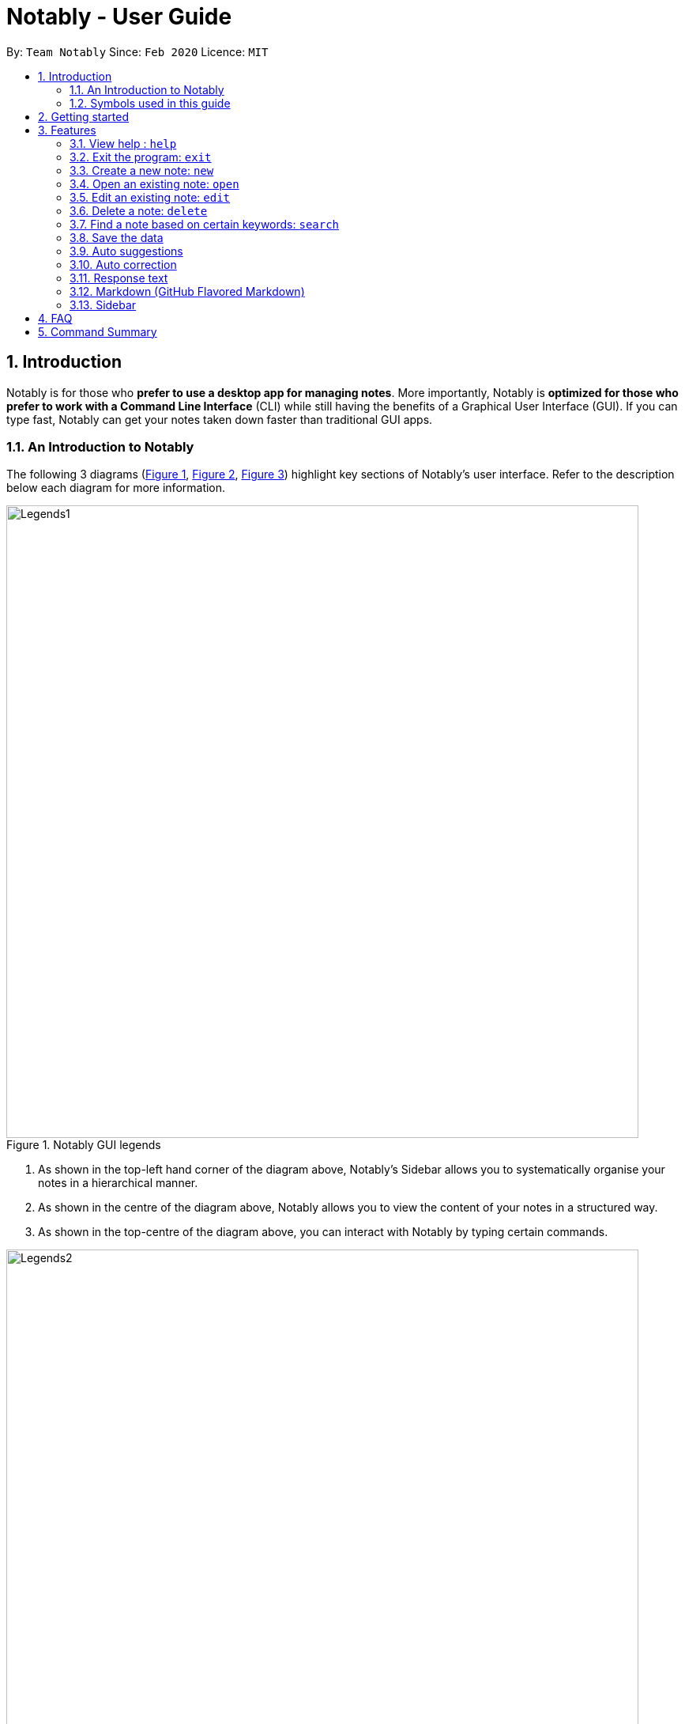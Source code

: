 = Notably - User Guide
:site-section: UserGuide
:toc:
:toc-title:
:toc-placement: preamble
:sectnums:
:imagesDir: images
:stylesDir: stylesheets
:xrefstyle: full
:experimental:
ifdef::env-github[]
:tip-caption: :bulb:
:note-caption: :information_source:
endif::[]
:repoURL: https://github.com/AY1920S2-CS2103T-W17-2/main

By: `Team Notably`      Since: `Feb 2020`      Licence: `MIT`

== Introduction

Notably is for those who *prefer to use a desktop app for managing notes*. More importantly, Notably is *optimized
for those who prefer to work with a Command Line Interface* (CLI) while still having the benefits of a Graphical User
Interface (GUI). If you can type fast, Notably can get your notes taken down faster than traditional GUI apps.

=== An Introduction to Notably
The following 3 diagrams (<<Legends1, Figure 1>>, <<Legends2, Figure 2>>, <<Legends3, Figure 3>>) highlight key
sections of Notably's user interface. Refer to the description below each diagram for more information.

[[LegendsOpened]]
[[Legends1]]
.Notably GUI legends
image::Legends1.png[width="800"]

. As shown in the top-left hand corner of the diagram above, Notably's Sidebar allows you to systematically organise your notes
in a hierarchical manner.
. As shown in the centre of the diagram above, Notably allows you to view the content of your notes in a structured way.
. As shown in the top-centre of the diagram above, you can interact with Notably by typing certain commands.

[[Legends2]]
.Notably GUI legends (continued)
image::Legends2.png[width="800"]

. As highlighted in diagram above, Notably's response text provides you with constant feedback and guidance with
every keystroke.
. Notably helps you to find what you're looking for by intelligently providing you with a list of suggestions.

[[Legends3]]
.Notably GUI legends (continued)
image::Legends3.png[width="800"]

. As shown in the diagram above, Notably allows you to edit and customise your notes in a fuss free manner.

=== Symbols used in this guide
[NOTE]
Denotes something that you may want to take note of.
[TIP]
Denotes something that may be helpful if you are having any difficulties.
[WARNING]
Denotes a warning for something critical.

== Getting started

.  Ensure you have Java `11` or above installed in your Computer.
.  Download the latest `notably.jar`
.  Copy the file to the folder you want to use as the home folder for your notes.
.  Double-click the file to start the app. The Application should start in a few seconds.
.  Type the command in the command box and press kbd:[Enter] to execute it. +
e.g. typing *`help`* and pressing kbd:[Enter] will open the help window.

== Features

====
*Command Legend*

* Words in `UPPER_CASE` are the parameters to be supplied by the user e.g. in `open NAME`, `NAME` is a parameter which can be used as `open Notably`.
* Items in square brackets are optional e.g `open [-t] TITLE` can be used as `open -t TITLE` or as `open TITLE`, where `TITLE` is the title of the note.
* Parameters can be in any order e.g. if the command specifies `new -t TITLE [-o]`, `new [-o] -t TITLE` is also acceptable.
====
// tag::paths[]
[#paths]
====
*Paths*

* `Paths` are used to specify the location of a note you want the `Command` to be pointed at.
* There are 2 types of  `Path` namely:
- AbsolutePath (which takes reference from the root, as shown in <<PathExample1, Figure 2>> below)
- RelativePath (which takes reference from the current note)

[NOTE]
`/` represents a root note

The `RelativePath` operates similarly to the command line input that you may be familiar with.
Listed below are the notations used to define a `RelativePath`.

* `.` (Point to current note)
* `..` (Point to parent note)
* `exampleNote` (Point to child node)

**Validity of Paths**

- AbsolutePath
** Must start with the root note.
** After every `/` you can provide a `Title` <<TitleValidity, (Valid Title)>>.
** `/Workspace/2103T` is a valid `AbsolutePath`, `Workspace/2103T` is not.

- Relative Path
** Starts with `.` or `..` or a Title <<TitleValidity, (Valid Title)>>.
** `./CS2103T/../CS2101`  is a valid `RelativePath`.

**Example**

The picture below helps to illustrate the use of `RelativePath` and `AbsolutePath`

.Example to illustrate Path
[[PathExample1]]
image::UGPathDiagram.png[width="790"]

The `AbsolutePath` `/Workspace/CS2101` is equivalent to `RelativePath` `../CS2101`

Thus `open /Workspace/CS2101` and `open ../CS2101` would yield the same result.

[NOTE]
Paths are used by the `open` and `delete` command

[NOTE]
The Root simply serves as a way for Notably to hierarchically organise your notes. It will not be
visible to you while you are using the application.

[WARNING]
You cannot delete the root note. e.g `Delete ../..` is invalid. An error message will be displayed to
remind you of this.
// end::paths[]
====

=== View help : `help`

If you can't remember the commands or you are unsure about what a particular command does, type `help` and hit kbd:[Enter].
Figure 5 below shows you what this will look like on your screen.

*Format:* `help`

.Demo for the `help` command
image::demo/Help1.png[]


You will then see a Help window on your screen, as seen in Figure 4 below, which will include a summary of the commands and a link to Notably's User Guide. +

.Demo for the `help` command (continued)
image::demo/Help2.png[]

[TIP]
====
* While the help window is open, you can hold the kbd:[Up] and kbd:[Down] keys to scroll through it's contents. This is
a more efficient solution than using your mouse!
====

=== Exit the program: `exit`

If you're done with taking notes, use `exit` to close Notably straight from the command line. +

*Format:* `exit`

.Demo for the `exit` command
image::demo/Exit.png[]

//tag::new[]
[#create]
=== Create a new note: `new`

If you want to add a new note (to the path of the currently open note), use the `new` command and specify the `TITLE` of the note. +

*Format:* `new -t TITLE [-o]`

[[TitleValidity]]
[WARNING]
====
* Don't forget the `-t` flag!
* The `TITLE` for the note MUST be specified.
* The `TITLE` for the note can only contain alphabets, numbers, symbols (except / and -) and whitespaces.
* The `TITLE` for the note cannot begin with whitespaces or the period `.` characer.
* Duplicate notes are not allowed under the same note.
** This is explained <<duplicateNotes, here>>
====

[TIP]
====
* Use the optional `-o` flag to immediately open the note after creating it.
* Leaving out the `-o` open flag can be useful if you want to create multiple notes quickly for future use, but you don't need to edit them right away!
* Want to save some time? Use the `n` shorthand instead of `new`
** `n -t TITLE [-o]`
====

[#duplicateNotes]
==== Creating duplicate notes
Creating duplicate notes are not allowed as mentioned <<create, 3.3>>. What are considered duplicate notes? +

* Two notes are considered duplicates IF their `TITLEs` are the same while ignore their case. For example:
** `Hello`, `hello`, `HELLO` and `HeLLo` are considered duplicates
** `hello world!`, `helloworld!` and `helloworld@` are **not** considered duplicates, because whitespaces and allowed symbols are not ignored
* Two notes are considered duplicate IF they have the same `TITLE` under the **same note**. This can be seen in the following diagrams below:
+
[[Duplicate1]]
.INVALID as there are duplicate notes under `/Workspace/CS2103`
image::demo/PathDuplicates1.png[]
[[Duplicate2]]
.VALID as they are not both directly under `/Workspace/CS2103`
image::demo/PathDuplicates2.png[]
[[Duplicate3]]
.VALID as one exists in `/Workspace/CS2103` and the other in `/Workspace/CS2101`
image::demo/PathDuplicates3.png[]

==== Example: Creating new notes
. Let's first create a note (with a `TITLE`), and open it immediately after. Type this command: +

    new -t Notably -o

. Due to the `-o` flag, the currently open note is now `Notably` (as seen in the sidebar). Let's add a new note to the currently opened note, <<New2, (Step 2)>> with a `TITLE` as follows: +

    new -t CS2103T

+

[NOTE]
====
* Observe that the (Absolute) Path to the currently open note is now changed from `/Workspace` in <<New1, step 1>> to `/Workspace/Notably` in  <<New2, step 2>>.
** Not sure where to see this path? Check it out <<Legends1, here>>
** Not sure what Absolute Paths are or why the new note is created in this way? Check it out <<paths, here>>
====

. The new note `CS2103T` has been created successfully!
+
[NOTE]
====
* Observe that the note `CS2103T` was not opened immediately as seen in <<New3, step 3>>
** This is because the `-o` open flag was not specified, so the note `CS2103T` was created without opening it immediately.
====

[[New1]]
.Step 1 - Create a new note with the title "Notably" (with the `-o` open flag)
image::demo/New1.png[]
[[New2]]
.Step 2 - Create a new note with the title "CS2103T" (without the `-o` open flag)
image::demo/New2.png[]
[[New3]]
.Step 3 - Final state after creating both notes
image::demo/New3.png[]
//end:new[]

=== Open an existing note: `open`

You can open an existing note by specifying its absolute or relative <<paths, path>>). +

*Format:* `open [-t] AbsolutePath/Relativepath` +

[TIP]
====
* If you want to save some keypresses, omit the optional `-t` flag. It still works fine!
====

==== Example: Opening a note
. Let's open the note `Notably` that exists in the currently opened note `Workspace` <<Open, (Step 1)>> with the command: +

    open -t Notably

[NOTE]
====
* Notably gives you some useful suggestions on other paths that are similar or related to your input!
====
[[Open]]
.Step 1 - Demo for the `open` command (with suggestions)
image::demo/Open.png[]

=== Edit an existing note: `edit`

If you want to change the `BODY` content of the currently opened note, use the `edit` command. This command *opens* an editing window where you can update the existing `BODY` of the note.

*Format:* `edit`

==== Example: Editing the currently opened note
. As shown in <<EditStep1, Step 1>>, let's update the `BODY` content of the currently opened note `Workspace` with the command: +

    edit

. An Edit modal will appear on your screen, as shown in <<EditStep2, Step 2>>. You will now be able to edit the
content of the currently open note.

. Once done, press kbd:[Esc] to close the modal. Any changes made to the content
of the note are automatically saved when you do so.

[[EditStep1]]
.Step 1 - Demo for the `edit` command (Typing the edit command)
image::demo/Edit1.png[]

[[EditStep2]]
.Step 2 - Demo for the `edit` command (Interacting with the Edit modal)
image::demo/Edit2.png[]

[TIP]
====
* Instead of editing a note in plain text, leverage Notably's <<Markdown, Markdown>> feature to better organise
the text in your note!
* You can copy and paste text in the edit modal, as per the conventional keyboard shortcuts kbd:[CMD/CTRL] + kbd:[c] and
kbd:[CMD/CTRL] + kbd:[v] respectively.
====

[WARNING]
====
* You are not allowed to `edit` the root note, i.e when your currently opened path is ``"/"``
====

//tag:delete[]
=== Delete a note: `delete`

If you no longer need a note, or if you have accidentally created a wrong note, don't worry! You can always delete that note. +

*Format:* `delete [-t] AbsolutePath/RelativePath`
[NOTE]
====
* Requires prior understanding of `AbsolutePath` and `RelativePath`. You can refer <<paths, here>> for an explanation
====

[WARNING]
====
* Deleting a note will also delete its child notes. Be very careful! You can refer to the example below for an illustration
* Deleting the root note (i.e. `delete /`) is prohibited.
====

[TIP]
====
* You can delete the currently open note using the command `delete .`
** Refer to <<deleteCurrent, example 3.6.2>>
* Want to save some time? Drop the optional `-t` flag and use the `d` shorthand instead of `delete`
** `d AbsolutePath/RelativePath`
====

==== Example: Deleting a note under the currently open note
. Let's delete the `Notably` note using this command:

    delete -t Notably
+
[NOTE]
====
* The currently open note is `Workspace`
* The above example uses `RelativePath`. You can achieve the same result as above by using an `AbsolutePath` instead by executing `delete -t /Workspace/Notably`.
** Not sure about `AbsolutePath` and `RelativePath`? You can refer <<paths, here>> for a clearer explanation
====

. The note with the title `Notably` is deleted successfully since it exists!
+
[WARNING]
====
* `Another Note`, `CS2103` and `ST2334` are immediately deleted as well since they are notes under `Notably`
====
+
.Step 1 - Key in the example command
image::demo/Delete1.png[]
+
.Final state after deletion
image::demo/Delete2.png[]

[#deleteCurrent]
==== Deleting the currently open note
. In this example, `Notably` is the currently open note. Let's delete it using the command:

    delete .
+
[NOTE]
====
* The `.` in the command is a `RelativePath` that points to the path of the currently open note
====
+
. `Notably` note is deleted and the currently open note is now `Workspace`
+
[NOTE]
====
* This will change the currently open note to the deleted note's parent note
====
+
.Step 1 - Key in the example command
image::demo/Delete3.png[]
+
.Final state after deletion
image::demo/Delete2.png[]
//end::delete[]

//tag::search[]
=== Find a note based on certain keywords: `search`

If you need to look for a note that contains a specific keyword in its *content*, use the `search` command and Notably
will show you the search results sorted by the number of matches in the note. The note with the highest number of match will be
at the top of the list, so that you can access it faster. +
*Format:* `search [-s] KEYWORD`

[NOTE]
====
* `search` looks through *all* the notes that you have
* Partial matches work as well! It means that when you have a set of notes containing the word "lecture" but no "lect" as a word on its own,
you can just type `search lect` and Notably will still show you a list of notes containing the word "lecture", as "lect" is part of the word "lecture".
* Matches are case insensitive, meaning it will find the word no matter if it is in uppercase or lowercase or even mixed-case
====

==== Example: Searching for the keyword "Computer science"
Let's look for the keyword "Computer science" if it exists in any of the notes that you have saved in Notably. +

`search -s Computer science`

If the word "Computer science" exists, a list of suggestions will be generated. This list will be sorted in descending order
of the number of matches, i.e. the note with the highest number of matches will be at the top of the list, as seen in the figure below.

.Demo for the `search` command: keyword found
image::demo/Search.png[]

Let's say the first option `/Workspace/Notably/CS2103/Project` is the note you are looking for. You may press kbd:[↓] and kbd:[Enter]
to open the note. The figure below illustrates how the note chosen will be opened and the command line box is cleared.

.Demo for the `search` command: open a note with the searched keyword
image::demo/Search1.png[]

If the keyword you are looking for does not exist in any of your notes, no suggestions will be generated, as seen in the figure below.

.Demo for the `search` command: keyword not found
image::demo/Suggestions4.png[]
// end::search[]

=== Save the data

Your notes are saved in the hard disk automatically after any command that changes the data. There is no need for you to save manually! +

Also, your currently opened note and window size (of Notably) is also saved every time it changes so that you can continue where you left off the next time you start Notably!

//tag::suggestions[]
=== Auto suggestions

As you type, Notably will provide you with suggestions. You can press the keyboard kbd:[↓] button followed by kbd:[Enter] to select any suggestion in the list.

For example, as you type `open -t Notably`, a list of suggestions will be generated as seen in the figure below.

.Demo for the suggestions feature: Suggestions are generated as the user keys in his input
image::demo/Suggestions.png[]

Let's say you would like to choose the option `/Workspace/Notably/Another Note`. After pressing kbd:[↓] to reach that suggestion
and pressing kbd:[Enter], the command input line will be auto-filled by the suggestion, as seen in the figure below.

.Demo for the suggestions feature: The user input is auto-completed when the user selects a suggestion
image::demo/Suggestions2.png[]

If no suggestion list is generated for the command `open`, `delete` or `search`, it means the path, title, or keyword cannot be found
anywhere in Notably, as seen in the figures below.

.Demo for the suggestions feature: The user inputs a path/ title that does not exist in his Notably app, thus no suggestion list is generated
image::demo/Suggestions3.png[]

.Demo for the suggestions feature: The user inputs a keyword that does not exist in any of his notes, thus no suggestion list is generated
image::demo/Suggestions4.png[]

==== (Coming in v2.0) Suggestion response text when opening or deleting a parent note
Variations of path with `../` (e.g. `open ../`, `open Note/../Note`, etc.) will not generate a comprehensive response text.
Currently, typing `open ../` will generate a response text of `Open a note titled "../"` instead of `Open a parent note`.
// end::suggestions[]

// tag::correction[]

=== Auto correction

Notably will try its best to correct your mistypes automatically, as long as your mistyped inputs are not too far away from the understood commands. This provides you with a more fluid typing experience!

Notably's auto correction feature works on two aspects of your typing:

. It auto corrects command names, where command names refers to `open`, `search`, `delete`, `edit`, and others. For example, Notably will correct the mistyped command name `opne` to `open`.
. It auto corrects the `Paths` of notes. For example, depending on the notes that exist in your database, Notably might correct `/Notaby` to `/Notably`.

See the example below for more information.

==== Example: Auto correcting user input

[NOTE]
Even though the user types in the command name `opne`, Notably is still able to recognise this as an `open` command. +
In addition, the inputted `RelativePath` `Notaby` is understood by Notably, even though there's no note in the database with the title `Notaby`. Instead, there exists a note in the database with the `RelativePath` `Notably`. +
After corrections are done, a list of suggestions will be generated as if the user has inputted `open -t Notably`!

.Demo for the auto correction feature
image::demo/Correction.png[]

// end::correction[]

//tag::responsetext[]
=== Response text
Notably also displays a response text which enables you to understand the meaning of the input you type and shows
an error message when your input is invalid.

For example, if you type `open /CS`, the response text will indicates that you are trying to `Open a note titled "/CS"`,
as seen in the figure below.

.Demo for the response text feature: open command
image::demo/ResponseText1.png[]

On the other hand, if you key in an invalid command, the response text will display an error message as seen in the figure
below.

.Demo for the response text feature: invalid command
image::demo/ResponseText2.png[]
//end::responsetext[]

// tag::markdown[]

[[Markdown]]
=== Markdown (GitHub Flavored Markdown)

[NOTE]
We use the term Markdown and GitHub Flavored Markdown interchangably in this document.

Notably supports basic https://guides.github.com/features/mastering-markdown/[GitHub Flavored Markdown (GFM)] as the `BODY` content of a note.
By supporting Markdown, we hope to enhance your typing experience even further. You can simply type your note in Markdown, and it'll take care of displaying the content of your note in a nice layout for you.

Currently supported syntax of GitHub Flavored Markdown in Notably consists of:

* https://github.github.com/gfm/#atx-heading[ATX headings] +
----
# Level 1 header
## Level 2 header
### Level 3 header
#### Level 4 header
##### Level 5 header
###### Level 6 header
----
* https://github.github.com/gfm/#list[Lists] and https://github.github.com/gfm/#list-items[List items] +
[IMPORTANT]
Currently, only unordered lists are supported. In addition, only the hyphen `-` symbol is supported to be used as the list bullets. +
----
- List item
- Another list item
  - A nested list item
    - A deeper nested list item
- Last list item
----
* https://github.github.com/gfm/#paragraph[Paragraphs] +
----
Lorem ipsum dolor sit amet, consectetur adipiscing elit.
Proin dictum accumsan nunc sed feugiat.
----

==== Example: Writing your note in Markdown

For example, you might write your note as follows:

----
# Hello Notably

Notably is for those who prefer to use a desktop app for managing notes.
More importantly, Notably is optimized for those who prefer to work with a Command Line Interface (CLI) while still having the benefits of a Graphical User Interface (GUI).

## Getting started

- Ensure you have Java `11` or above installed in your Computer.
- Download the latest `notably.jar`
- Double-click the file to start the app. The Application should start in a few seconds.
----

==== (Coming in v2.0) More complete support of Markdown syntax

In our v2.0 release, we'll be supporting the following additional Markdown syntax:

* https://github.github.com/gfm/#emphasis-and-strong-emphasis[Emphasis and strong emphasis] +
----
*This text will get italicised*
**This text will get bold**
----
* https://github.github.com/gfm/#strikethrough-extension-[Strikethrough] +
----
~~This text will get a strikethrough treatment~~
----

// end::markdown[]

=== Sidebar
The sidebar is where you can see your notes in a neatly organised way, reminiscent of a file browser in an Operating System. +

[NOTE]
====
* The sidebar only shows up to 3 levels of notes at a single time.
** The 3 levels will compromise of the:
*** currently open note and its siblings
*** its parent note
*** its children notes
** This will be demonstrated in the following diagrams, with `Workspace` as the level 1 note
*** There is no level 0 note (root) that is displayed in the sidebar

====

.Before and after opening a level 2 note
image::demo/Sidebar.png[]

.Before and after opening a level 3 note
image::demo/Sidebar2.png[]

== FAQ

*Q*: How do I transfer my data to another Computer? +
*A*: Install the app in the other computer and overwrite the empty data file it creates with the file that contains the data of your previous Notably folder.

== Command Summary

* *View help*: `help`
* *Exit the program*: `exit`
* *Create a new note*: `new -t TITLE [-o]`
* *Open an existing note*: `open [-t] AbsolutePath/Relativepath`
* *Opens an editing window to edit the currently opened note*: `edit`
* *Delete a note*: `delete [-t] AbsolutePath/Relativepath`
* *Find a note based on certain keywords*: `search [-s] KEYWORD`

